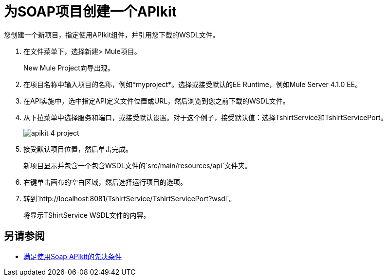 = 为SOAP项目创建一个APIkit

您创建一个新项目，指定使用API​​kit组件，并引用您下载的WSDL文件。

. 在文件菜单下，选择新建> Mule项目。
+
New Mule Project向导出现。
. 在项目名称中输入项目的名称，例如*myproject*。选择或接受默认的EE Runtime，例如Mule Server 4.1.0 EE。
. 在API实施中，选中指定API定义文件位置或URL，然后浏览到您之前下载的WSDL文件。
. 从下拉菜单中选择服务和端口，或接受默认设置。对于这个例子，接受默认值：选择TshirtService和TshirtServicePort。
+
image::apikit-4-project.png[]
+
. 接受默认项目位置，然后单击完成。
+
新项目显示并包含一个包含WSDL文件的`src/main/resources/api`文件夹。
+
. 右键单击画布的空白区域，然后选择运行项目的选项。
. 转到`+http://localhost:8081/TshirtService/TshirtServicePort?wsdl+`。
+
将显示TShirtService WSDL文件的内容。

== 另请参阅

*  link:/apikit/v/4.x/apikit-4-soap-prerequisites-task[满足使用Soap APIkit的先决条件]
